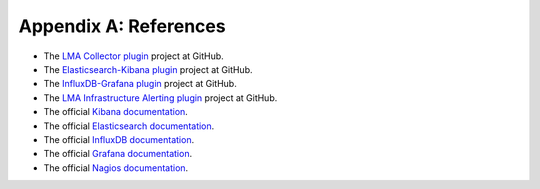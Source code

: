 .. _references:

Appendix A: References
======================

* The `LMA Collector plugin <https://github.com/openstack/fuel-plugin-lma-collector>`_ project at GitHub.
* The `Elasticsearch-Kibana plugin <https://github.com/openstack/fuel-plugin-elasticsearch-kibana>`_ project at GitHub.
* The `InfluxDB-Grafana plugin <https://github.com/openstack/fuel-plugin-influxdb-grafana>`_ project at GitHub.
* The `LMA Infrastructure Alerting plugin <https://github.com/openstack/fuel-plugin-lma-Infrastructure-alerting>`_ project at GitHub.
* The official `Kibana documentation <https://www.elastic.co/guide/en/kibana/3.0/index.html>`_.
* The official `Elasticsearch documentation <https://www.elastic.co/guide/en/elasticsearch/reference/1.4/index.html>`_.
* The official `InfluxDB documentation <https://influxdb.com/docs/v0.9/introduction/overview.html>`_.
* The official `Grafana documentation <http://docs.grafana.org/v2.1/>`_.
* The official `Nagios documentation <https://www.nagios.org/documentation/>`_.
